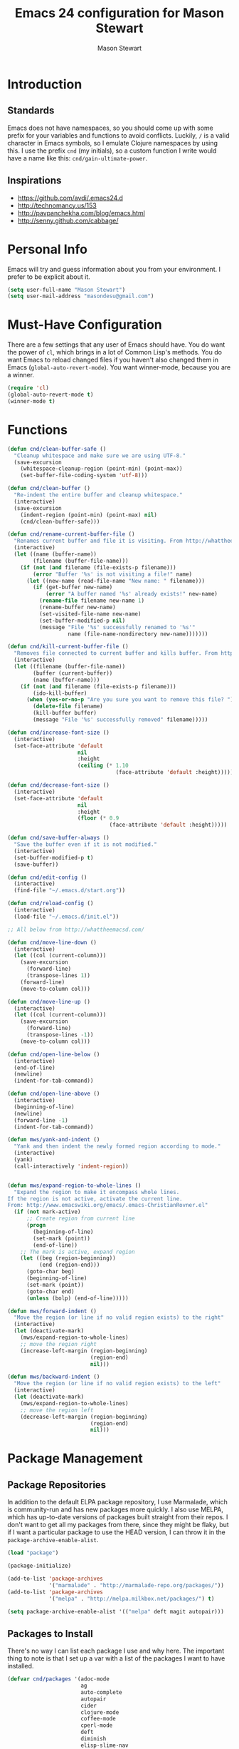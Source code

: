 #+TITLE: Emacs 24 configuration for Mason Stewart
#+AUTHOR: Mason Stewart
#+EMAIL: masondesu@gmail.com
#+OPTIONS: toc:2 num:nil

* Introduction
** Standards
   Emacs does not have namespaces, so you should come up with some
   prefix for your variables and functions to avoid
   conflicts. Luckily, =/= is a valid character in Emacs symbols, so I
   emulate Clojure namespaces by using this. I use the prefix =cnd=
   (my initials), so a custom function I write would have a name like
   this: =cnd/gain-ultimate-power=.

** Inspirations
   - https://github.com/avdi/.emacs24.d
   - http://technomancy.us/153
   - http://pavpanchekha.com/blog/emacs.html
   - http://senny.github.com/cabbage/

* Personal Info
   Emacs will try and guess information about you from your
   environment. I prefer to be explicit about it.

#+BEGIN_SRC emacs-lisp
    (setq user-full-name "Mason Stewart")
    (setq user-mail-address "masondesu@gmail.com")
#+END_SRC

* Must-Have Configuration
  There are a few settings that any user of Emacs should have. You do
  want the power of =cl=, which brings in a lot of Common Lisp's
  methods.  You do want Emacs to reload changed files if you haven't
  also changed them in Emacs (=global-auto-revert-mode=). You want
  winner-mode, because you are a winner.

#+BEGIN_SRC emacs-lisp
  (require 'cl)
  (global-auto-revert-mode t)
  (winner-mode t)
#+END_SRC

* Functions
#+BEGIN_SRC emacs-lisp
  (defun cnd/clean-buffer-safe ()
    "Cleanup whitespace and make sure we are using UTF-8."
    (save-excursion
      (whitespace-cleanup-region (point-min) (point-max))
      (set-buffer-file-coding-system 'utf-8)))

  (defun cnd/clean-buffer ()
    "Re-indent the entire buffer and cleanup whitespace."
    (interactive)
    (save-excursion
      (indent-region (point-min) (point-max) nil)
      (cnd/clean-buffer-safe)))

  (defun cnd/rename-current-buffer-file ()
    "Renames current buffer and file it is visiting. From http://whattheemacsd.com/file-defuns.el-01.html."
    (interactive)
    (let ((name (buffer-name))
          (filename (buffer-file-name)))
      (if (not (and filename (file-exists-p filename)))
          (error "Buffer '%s' is not visiting a file!" name)
        (let ((new-name (read-file-name "New name: " filename)))
          (if (get-buffer new-name)
              (error "A buffer named '%s' already exists!" new-name)
            (rename-file filename new-name 1)
            (rename-buffer new-name)
            (set-visited-file-name new-name)
            (set-buffer-modified-p nil)
            (message "File '%s' successfully renamed to '%s'"
                     name (file-name-nondirectory new-name)))))))

  (defun cnd/kill-current-buffer-file ()
    "Removes file connected to current buffer and kills buffer. From http://whattheemacsd.com/file-defuns.el-02.html."
    (interactive)
    (let ((filename (buffer-file-name))
          (buffer (current-buffer))
          (name (buffer-name)))
      (if (not (and filename (file-exists-p filename)))
          (ido-kill-buffer)
        (when (yes-or-no-p "Are you sure you want to remove this file? ")
          (delete-file filename)
          (kill-buffer buffer)
          (message "File '%s' successfully removed" filename)))))

  (defun cnd/increase-font-size ()
    (interactive)
    (set-face-attribute 'default
                        nil
                        :height
                        (ceiling (* 1.10
                                    (face-attribute 'default :height)))))

  (defun cnd/decrease-font-size ()
    (interactive)
    (set-face-attribute 'default
                        nil
                        :height
                        (floor (* 0.9
                                  (face-attribute 'default :height)))))

  (defun cnd/save-buffer-always ()
    "Save the buffer even if it is not modified."
    (interactive)
    (set-buffer-modified-p t)
    (save-buffer))

  (defun cnd/edit-config ()
    (interactive)
    (find-file "~/.emacs.d/start.org"))

  (defun cnd/reload-config ()
    (interactive)
    (load-file "~/.emacs.d/init.el"))

  ;; All below from http://whattheemacsd.com/

  (defun cnd/move-line-down ()
    (interactive)
    (let ((col (current-column)))
      (save-excursion
        (forward-line)
        (transpose-lines 1))
      (forward-line)
      (move-to-column col)))

  (defun cnd/move-line-up ()
    (interactive)
    (let ((col (current-column)))
      (save-excursion
        (forward-line)
        (transpose-lines -1))
      (move-to-column col)))

  (defun cnd/open-line-below ()
    (interactive)
    (end-of-line)
    (newline)
    (indent-for-tab-command))

  (defun cnd/open-line-above ()
    (interactive)
    (beginning-of-line)
    (newline)
    (forward-line -1)
    (indent-for-tab-command))

  (defun mws/yank-and-indent ()
    "Yank and then indent the newly formed region according to mode."
    (interactive)
    (yank)
    (call-interactively 'indent-region))


  (defun mws/expand-region-to-whole-lines ()
    "Expand the region to make it encompass whole lines.
  If the region is not active, activate the current line.
  From: http://www.emacswiki.org/emacs/.emacs-ChristianRovner.el"
    (if (not mark-active)
        ;; Create region from current line
        (progn 
          (beginning-of-line)
          (set-mark (point))
          (end-of-line))
      ;; The mark is active, expand region
      (let ((beg (region-beginning))
            (end (region-end)))
        (goto-char beg)
        (beginning-of-line)
        (set-mark (point))
        (goto-char end)
        (unless (bolp) (end-of-line)))))

  (defun mws/forward-indent ()
    "Move the region (or line if no valid region exists) to the right"
    (interactive)
    (let (deactivate-mark)
      (mws/expand-region-to-whole-lines)
      ;; move the region right
      (increase-left-margin (region-beginning)
                            (region-end)
                            nil)))

  (defun mws/backward-indent ()
    "Move the region (or line if no valid region exists) to the left"
    (interactive)
    (let (deactivate-mark)
      (mws/expand-region-to-whole-lines)
      ;; move the region left
      (decrease-left-margin (region-beginning)
                            (region-end)
                            nil)))
#+END_SRC

* Package Management
** Package Repositories
   In addition to the default ELPA package repository, I use
   Marmalade, which is community-run and has new packages more
   quickly. I also use MELPA, which has up-to-date versions of
   packages built straight from their repos. I don't want to get all
   my packages from there, since they might be flaky, but if I want a
   particular package to use the HEAD version, I can throw it in the
   =package-archive-enable-alist=.

#+BEGIN_SRC emacs-lisp
  (load "package")

  (package-initialize)

  (add-to-list 'package-archives
               '("marmalade" . "http://marmalade-repo.org/packages/"))
  (add-to-list 'package-archives
               '("melpa" . "http://melpa.milkbox.net/packages/") t)

  (setq package-archive-enable-alist '(("melpa" deft magit autopair)))
#+END_SRC

** Packages to Install
  There's no way I can list each package I use and why here. The
  important thing to note is that I set up a var with a list of the
  packages I want to have installed.

#+BEGIN_SRC emacs-lisp
  (defvar cnd/packages '(adoc-mode
                         ag
                         auto-complete
                         autopair
                         cider
                         clojure-mode
                         coffee-mode
                         cperl-mode
                         deft
                         diminish
                         elisp-slime-nav
                         flymake
                         flymake-cursor
                         flymake-python-pyflakes
                         go-mode
                         god-mode
                         gist
                         git-gutter
                         haml-mode
                         htmlize
                         hy-mode
                         ido-ubiquitous
                         inf-mongo
                         jinja2-mode
                         magit
                         markdown-mode
                         marmalade
                         multiple-cursors
                         mustache-mode
                         noctilux-theme
                         org
                         paredit
                         phoenix-dark-mono-theme
                         phoenix-dark-pink-theme
                         pony-mode
                         projectile
                         projectile-speedbar
                         python-mode
                         qsimpleq-theme
                         rainbow-delimiters
                         sass-mode
                         scss-mode
                         smex
                         yaml-mode)
    "Packages I always want installed.")
#+END_SRC

** Installing Packages
   This is the magic incantation to get your packages installed. It
   will require a network connection if you don't have all your
   packages currently installed, but otherwise, does not make any
   connections.

#+BEGIN_SRC emacs-lisp
  (defun cnd/packages-installed-p ()
    (loop for pkg in cnd/packages
          when (not (package-installed-p pkg)) do (return nil)
          finally (return t)))

  (unless (cnd/packages-installed-p)
    (message "%s" "Refreshing package database...")
    (package-refresh-contents)
    (dolist (pkg cnd/packages)
      (when (not (package-installed-p pkg))
        (package-install pkg))))
#+END_SRC
* Package Configuration
** Deft
   http://jblevins.org/projects/deft/

   Deft is an Emacs mode for quickly browsing, filtering, and editing
   directories of plain text notes, inspired by Notational Velocity. I
   like it a lot. I want it to store all my notes in my Dropbox, and I
   want it to use org-mode for those notes.

#+begin_src emacs-lisp
  (setq deft-directory "~/Notes/")
  (setq deft-use-filename-as-title t)
  (setq deft-extension "org")
  (setq deft-text-mode 'org-mode)
#+end_src

** Smex
   Smex is a replacement for the default behavior of =M-x= with better
   history and completion.

#+BEGIN_SRC emacs-lisp
  (setq smex-save-file (expand-file-name ".smex-items" user-emacs-directory))
  (smex-initialize)
#+END_SRC

** Ido
   Ido stands for Interactively Do Things, but it might as well stand
   for "Do the Right Thing." It makes Emacs have something resembling
   a modern interface with fuzzy-finding and autocompletion.

   =ido-ubiquitous= does exactly what you think it does: it takes the
   power of ido and lets you use it almost everywhere.

   I like to set the two options =ido-enable-flex-matching= and
   =ido-use-virtual-buffers=. Flex matching gives me fuzzy-finding,
   and using virtual buffers lets me switch to (and re-open) closed
   buffers from my buffer search.

#+BEGIN_SRC emacs-lisp
  (ido-mode t)
  (ido-ubiquitous t)
  (setq ido-enable-flex-matching t
        ido-use-virtual-buffers t)
#+END_SRC
** Ack
   =ack= is an enhanced grep.

#+BEGIN_SRC emacs-lisp
  (setq ack-prompt-for-directory t)
  (setq ack-executable (executable-find "ack-grep"))
#+END_SRC

** Magit

Instead of having magit run next to another window, I like having it
take up the whole frame, so I can take care of all my git stuff at
once and then it can go away. In order for this to work, I have to go
ahead and require magit first.

Source: http://whattheemacsd.com//setup-magit.el-01.html

#+begin_src emacs-lisp
  (require 'magit)

  (defadvice magit-status (around magit-fullscreen activate)
    (window-configuration-to-register :magit-fullscreen)
    ad-do-it
    (delete-other-windows))

  (defun magit-quit-session ()
    "Restores the previous window configuration and kills the magit buffer"
    (interactive)
    (kill-buffer)
    (jump-to-register :magit-fullscreen))

  (define-key magit-status-mode-map (kbd "q") 'magit-quit-session)
#+end_src

** Org-mode

Org-mode, the most useful thing in the world. This configuration 
file is in org-mode.

I want to be able to use [[http://ditaa.sourceforge.net/][ditaa]] and Clojure in my org-mode files.

#+BEGIN_SRC emacs-lisp
  (setq org-ditaa-jar-path "~/.emacs.d/vendor/ditaa0_9.jar")
  
  (org-babel-do-load-languages
   'org-babel-load-languages
   '((ditaa . t)))
  
  (require 'ob-clojure)
  
  (defvar org-babel-default-header-args:clojure 
    '((:exports . "code") (:results . "silent")))
  
  (declare-function nrepl-send-string-sync "ext:nrepl" (code &optional ns))
  
  (defun org-babel-execute:clojure (body params)
    "Execute a block of Clojure code with Babel."
    (require 'nrepl)
    (with-temp-buffer
      (insert (org-babel-expand-body:clojure body params))
      ((lambda (result)
         (let ((result-params (cdr (assoc :result-params params))))
           (if (or (member "scalar" result-params)
                   (member "verbatim" result-params))
               result
             (condition-case nil (org-babel-script-escape result)
               (error result)))))
       (plist-get (nrepl-send-string-sync
                   (buffer-substring-no-properties (point-min) (point-max))
                   (cdr (assoc :package params)))
                  :value))))
#+END_SRC

** God-mode

#+BEGIN_SRC emacs-lisp
  (global-set-key (kbd "<escape>") 'god-local-mode)
  (defun my-update-cursor ()
    (setq cursor-type (if (or god-local-mode buffer-read-only)
                          'box
                        'bar)))
  
  (add-hook 'god-mode-enabled-hook 'my-update-cursor)
  (add-hook 'god-mode-disabled-hook 'my-update-cursor)
#+END_SRC

* GUI Settings
  Emacs' default GUI settings are not great and cause it to not
  resemble a modern application. Luckily, they are very
  configurable.

#+BEGIN_SRC emacs-lisp
  (setq
   ;; Do not show a splash screen.
   inhibit-splash-screen t
   ;; Show incomplete commands while typing them.
   echo-keystrokes 0.1
   ;; Never show dialog boxes.
   use-dialog-box nil
   ;; Flash the screen on errors.
   visible-bell t)

  (setq-default
   ;; Make the cursor a thin vertical line.
   cursor-type 'bar
   ;; Show the end of files inside buffers.
   indicate-empty-lines t)

  ;; Show what text is selected.
  (transient-mark-mode t)
  ;; And delete selected text if we type over it.
  (delete-selection-mode t)

  ;; Always show matching sets of parentheses.
  (show-paren-mode t)

  ;; Highlight the current line.
  (global-hl-line-mode t)

  ;; Hide the scroll bar, tool bar, and menu bar.
  (scroll-bar-mode -1)
  (tool-bar-mode -1)
  (menu-bar-mode -1)

  ;; Allow us to type "y" or "n" instead of "yes" or "no".
  (defalias 'yes-or-no-p 'y-or-n-p)

  ;; Show the end of files.
  (when (not indicate-empty-lines)
    (toggle-indicate-empty-lines))

  (when window-system
    ;; Make the window title reflect the current buffer.
    (setq frame-title-format '(buffer-file-name "%f" ("%b")))
    ;; Load my favorite color theme. By passing t as the second parameter,
    ;; we are not prompted to set the theme as safe.
    (load-theme 'noctilux t)
    ;; full screen window on start plz
    (set-frame-size (selected-frame) 202 190)
    (set-frame-position (selected-frame) 2 0))

  ;; fix wonky minibuffer bg colors
  (set-face-background 'minibuffer-prompt "#aadddd")
  (set-face-foreground 'minibuffer-prompt "dark slate gray")

  ;; omg git gutter yes plz
  (global-git-gutter-mode +1)
#+END_SRC

** Modeline Improvements
   I like having the column number in my modeline to help with stack
   traces and just as a sanity check.

#+BEGIN_SRC emacs-lisp
  (setq column-number-mode t)
#+END_SRC
   
* Files and Directories
  I like to set up a vendor directory for any random elisp files I
  pull in. I get the majority of my functionality from packages
  distributed through ELPA or Marmalade, but sometimes, you find
  something random on EmacsWiki that you may want to pull in. After
  adding that directory, you're going to want to throw it in your
  load-path. Often, you'll have subdirectories in your vendor
  directory. Go ahead and add those to the load-path as well.

#+BEGIN_SRC emacs-lisp
  (defvar cnd/vendor-dir (expand-file-name "vendor" user-emacs-directory)
    "Location of any random elisp files I find from other authors.")
  (add-to-list 'load-path cnd/vendor-dir)

  (dolist (project (directory-files cnd/vendor-dir t "\\w+"))
    (when (file-directory-p project)
      (add-to-list 'load-path project)))
#+END_SRC

  Let's tell Speedbar to actually show hidden folders, and fix the unreadable
  background color

#+BEING_SRC emacs-lisp
  (setq speedbar-directory-unshown-regexp "^$")
  (speedbar-show-unknown-files t)

  (set-face-background 'speedbar-highlight-face "#000000")
  (set-face-foreground 'speedbar-highlight-face "#26AFEB")
#+END_SRC

* Shells
  =C-d= on an empty line in the shell terminates the current
  process. Using the following, hitting =C-d= again will close the
  buffer.

#+begin_src emacs-lisp
  ;; From http://whattheemacsd.com/setup-shell.el-01.html

  (defun comint-delchar-or-eof-or-kill-buffer (arg)
    (interactive "p")
    (if (null (get-buffer-process (current-buffer)))
        (kill-buffer)
      (comint-delchar-or-maybe-eof arg)))

  (add-hook 'shell-mode-hook
            (lambda ()
              (define-key shell-mode-map
                (kbd "C-d") 'comint-delchar-or-eof-or-kill-buffer)))
#+end_src
* Text Editing
** Backups
   Default Emacs behavior around backups dates from a time of
   barbarism and should be avoided. On the other hand, it's saved me
   once or twice. Therefore, I allow Emacs to keep backups, but
   instead of keeping them in the same directory as the file being
   edited, I force them to be kept in a temporary directory.

#+BEGIN_SRC emacs-lisp
  (setq backup-directory-alist `((".*" . ,temporary-file-directory)))
  (setq auto-save-file-name-transforms `((".*" ,temporary-file-directory t)))
#+END_SRC

** File Behavior
   All files should end with a final newline.

#+BEGIN_SRC emacs-lisp
  (setq require-final-newline t)
#+END_SRC

** Indentation
   By default, I want to indent with 2 spaces and no tabs.

#+begin_src emacs-lisp
  (setq-default indent-tabs-mode nil
                tab-width 2)
#+end_src

** Multiple Buffers
I often have multiple buffers open with the same name. Emacs usually
deals with this by appending the buffer number to the buffer
name. This is hard to keep track of. Instead, the uniquify library
uses the parent directory name as a prefix to the file name.

#+BEGIN_SRC emacs-lisp
  (require 'uniquify)
  (setq uniquify-buffer-name-style 'forward)
#+END_SRC
** Multiple Cursors

Having multiple cursors is the new magic, and I'm still not used to
it. [[http://emacsrocks.com/e13.html][Check out the great video about it at Emacs Rocks.]]

#+begin_src emacs-lisp
  (require 'multiple-cursors)
  
  (global-set-key (quote [C-return]) 'set-rectangular-region-anchor)
  (global-set-key (kbd "C-S-c C-S-c") 'mc/edit-lines)
  (global-set-key (kbd "C->") 'mc/mark-next-like-this)
  (global-set-key (kbd "C-<") 'mc/mark-previous-like-this)
  (global-set-key (kbd "C-c C->") 'mc/mark-all-like-this)
#+end_src

** Zap to Char
Zap to char is very useful, but zapping up to a character is even more
useful. A method to do this is in =misc.el=.

#+begin_src emacs-lisp
  (require 'misc)
#+end_src

** Markdown
Make sure that all Markdown file extensions trigger =markdown-mode=.

#+BEGIN_SRC emacs-lisp
  (add-to-list 'auto-mode-alist '("\\.md$" . markdown-mode))
  (add-to-list 'auto-mode-alist '("\\.mdown$" . markdown-mode))
#+END_SRC

Also use =visual-line-mode= to get decent word-wrap when in
=markdown-mode=.

#+BEGIN_SRC emacs-lisp
  (add-hook 'markdown-mode-hook (lambda () (visual-line-mode t)))
#+END_SRC

I use =pandoc= for converting Markdown, so I want to set that as the
command to use when exporting from =markdown-mode=. I want to enable
smart quotes. I use [[http://kevinburke.bitbucket.org/markdowncss/][markdown.css]] to beautify the output.

#+BEGIN_SRC emacs-lisp
  (setq markdown-command "pandoc --smart -f markdown -t html")
  (setq markdown-css-path (expand-file-name "markdown.css" cnd/vendor-dir))
#+END_SRC

* Programming
** autopair-mode
   =autopair-mode= automatically adds closing parentheses, brackets,
   and the like, which is very useful when writing code. It doesn't
   get auto-loaded, so I have to require it explicitly.

#+BEGIN_SRC emacs-lisp
  (require 'autopair)
#+END_SRC

** C
   C has its own indentation rules, so I have to set them with a
   separate variable.
#+begin_src emacs-lisp
  (setq c-basic-offset 2)
#+end_src

** Clojure
   I want Emacs to open up ClojureScript files with Clojure syntax.

   I want paredit-mode when I am editing Clojure files as well as
   rainbow delimiters.

   Lastly, =cider= is the Emacs client for the Clojure REPL, and I
   want to configure it to hide its special buffers, use eldoc, and be
   easy to switch to.

#+BEGIN_SRC emacs-lisp
  (add-to-list 'auto-mode-alist '("\\.cljs$" . clojure-mode))
    
  (add-hook 'clojure-mode-hook 'paredit-mode)
  (add-hook 'clojure-mode-hook 'rainbow-delimiters-mode)
  (add-hook 'clojure-mode-hook 'subword-mode)
  (add-hook 'cider-repl-mode-hook 'paredit-mode)
  (add-hook 'cider-repl-mode-hook 'rainbow-delimiters-mode)
  (add-hook 'cider-repl-mode-hook 'subword-mode)
    
  (add-hook 'cider-mode-hook 'cider-turn-on-eldoc-mode)
  (setq nrepl-hide-special-buffers t)
  (add-to-list 'same-window-buffer-names "*nrepl*")
#+END_SRC

** CSS/SCSS
   CSS has its own indentation rules, so I have to set them with a
   separate variable.

   I do not want SCSS to automatically compile to CSS upon save.

#+begin_src emacs-lisp
  (setq css-indent-offset 2
        scss-compile-at-save nil)
#+end_src

** Emacs Lisp
Give us the power of SLIME when coding in elisp; specifically, allow
us to go to definition with M-. and back again with M-,.

#+begin_src emacs-lisp
  (autoload 'elisp-slime-nav-mode "elisp-slime-nav")
  (add-hook 'emacs-lisp-mode-hook (lambda () (elisp-slime-nav-mode t)))
  (eval-after-load 'elisp-slime-nav '(diminish 'elisp-slime-nav-mode))
#+end_src

** Gherkin

#+BEGIN_SRC emacs-lisp
  (require 'gherkin-mode)
#+END_SRC
** Go
   Go is a rad systems language from Google. One thing I like about it
   is that it has exquisite tools built for it. In particular, it has
   =gofmt=, which formats the code according to Google's specs. I am
   adding a hook to =go-mode= to turn on =autopair-mode= and to run
   =gofmt= before saving a file.

   I am also adding =go-autocomplete=, which will allow me to complete
   on methods from my own code and the Go libraries I am using.

#+BEGIN_SRC emacs-lisp
  (add-hook 'go-mode-hook
            (lambda ()
              (autopair-mode)
              (add-hook 'before-save-hook 'gofmt-before-save nil t)))

  (require 'go-autocomplete)
  (require 'auto-complete-config)
#+END_SRC

** Hy
   Hy is a Lisp implemented on top of Python. It is rad.

#+BEGIN_SRC emacs-lisp
  (add-hook 'hy-mode-hook 'paredit-mode)
  (add-hook 'hy-mode-hook 'rainbow-delimiters-mode)
#+END_SRC

** Javascript
   JS has its own indentation rules, so I have to set them with a
   separate variable.

#+begin_src emacs-lisp
  (setq js-indent-level 2)
#+end_src

** Lisp
   Lisp is the most awesome family of programming languages ever. When
   I'm using Lisp, I want ultimate power, so I turn on paredit, which
   gives me amazing abilities to move code around inside
   S-expressions.

   This section is a good example of how to extend Emacs with keymaps
   and minor-modes.

#+BEGIN_SRC emacs-lisp
  ;; lisp.el
  ;; (setq lisp-modes '(lisp-mode
  ;;                    emacs-lisp-mode
  ;;                    common-lisp-mode
  ;;                    scheme-mode
  ;;                    clojure-mode))
  ;; 
  ;; (defvar lisp-power-map (make-keymap))
  ;; (define-minor-mode lisp-power-mode "Fix keybindings; add power."
  ;;   :lighter " (power)"
  ;;   :keymap lisp-power-map
  ;;   (paredit-mode t))
  ;; (diminish 'lisp-power-mode)
  ;; (define-key lisp-power-map [delete] 'paredit-forward-delete)
  ;; (define-key lisp-power-map [backspace] 'paredit-backward-delete)
  ;; 
  ;; (defun cnd/engage-lisp-power ()
  ;;   (lisp-power-mode t))
  ;; 
  ;; (dolist (mode lisp-modes)
  ;;   (add-hook (intern (format "%s-hook" mode))
  ;;             #'cnd/engage-lisp-power))
  
#+END_SRC

** Python
I have customized pychecker to run my own version, which runs
autopep8, pyflakes, and pep8.

#+begin_src emacs-lisp
  (setq py-pychecker-command "~/.emacs.d/vendor/pychecker"
        py-pychecker-command-args '("")
        python-check-command "~/.emacs.d/vendor/pychecker")
#+end_src

*** Django

I use =[[https://github.com/davidmiller/pony-mode][pony-mode]]= to enhance Emacs when I'm working with Django. I
have it vendored, since it's not on Marmalade. I have to require it to
get =pony-tpl-mode= (a minor mode for Django templates) working, which
I should figure out.

#+begin_src emacs-lisp
  ;; TODO autoload this instead of using require

  (require 'pony-mode)
#+end_src

** Ruby
   There are a lot of different file names and extensions that are associated with Ruby. I've listed all I can think of so that =ruby-mode= is loaded for each of them.

#+BEGIN_SRC emacs-lisp
  ;; Rake files are ruby, too, as are gemspecs, rackup files, etc.
  (add-to-list 'auto-mode-alist '("\\.rake$" . ruby-mode))
  (add-to-list 'auto-mode-alist '("\\.gemspec$" . ruby-mode))
  (add-to-list 'auto-mode-alist '("\\.ru$" . ruby-mode))
  (add-to-list 'auto-mode-alist '("Rakefile$" . ruby-mode))
  (add-to-list 'auto-mode-alist '("Gemfile$" . ruby-mode))
  (add-to-list 'auto-mode-alist '("Capfile$" . ruby-mode))
  (add-to-list 'auto-mode-alist '("Vagrantfile$" . ruby-mode))
#+END_SRC

#+BEGIN_SRC emacs-lisp
  (add-hook 'ruby-mode-hook
            (lambda ()
              (autopair-mode)
              (add-hook 'before-save-hook 'whitespace-cleanup nil t)
              (define-key ruby-mode-map "{" 'self-insert-command)
              (define-key ruby-mode-map "}" 'self-insert-command)
              (define-key ruby-mode-map (kbd "RET") 'newline-and-indent)))
#+END_SRC
   
** Scheme

#+BEGIN_SRC emacs-lisp
  (add-hook 'scheme-mode-hook 'paredit-mode)
  (add-hook 'scheme-mode-hook 'rainbow-delimiters-mode)
  
  ;; From chicken scheme wiki
  
  (require 'cmuscheme)
  
  (setq scheme-program-name "csi -:c")
  
  ;; Indenting module body code at column 0
  (defun scheme-module-indent (state indent-point normal-indent) 0)
  (put 'module 'scheme-indent-function 'scheme-module-indent)
  
  (put 'and-let* 'scheme-indent-function 1)
  (put 'parameterize 'scheme-indent-function 1)
  (put 'handle-exceptions 'scheme-indent-function 1)
  (put 'when 'scheme-indent-function 1)
  (put 'unless 'scheme-indent-function 1)
  (put 'match 'scheme-indent-function 1)
  (put 'pmatch 'scheme-indent-function 1)
  
  (define-key scheme-mode-map "\C-c\C-l" 'scheme-load-current-file)
  (define-key scheme-mode-map "\C-c\C-k" 'scheme-compile-current-file)
  
  (defun scheme-load-current-file (&optional switch)
    (interactive "P")
    (let ((file-name (buffer-file-name)))
      (comint-check-source file-name)
      (setq scheme-prev-l/c-dir/file (cons (file-name-directory    file-name)
             (file-name-nondirectory file-name)))
      (comint-send-string (scheme-proc) (concat "(load \""
                  file-name
                  "\"\)\n"))
      (if switch
        (switch-to-scheme t)
        (message "\"%s\" loaded." file-name) ) ) )
  
  (defun scheme-compile-current-file (&optional switch)
    (interactive "P")
    (let ((file-name (buffer-file-name)))
      (comint-check-source file-name)
      (setq scheme-prev-l/c-dir/file (cons (file-name-directory    file-name)
             (file-name-nondirectory file-name)))
      (message "compiling \"%s\" ..." file-name)
      (comint-send-string (scheme-proc) (concat "(compile-file \""
                  file-name
                  "\"\)\n"))
      (if switch
        (switch-to-scheme t)
        (message "\"%s\" compiled and loaded." file-name))))
  
  ;; scheme-complete
  
  (autoload 'scheme-smart-complete "scheme-complete" nil t)
  (eval-after-load 'scheme
    '(define-key scheme-mode-map "\t" 'scheme-complete-or-indent))
  
  (autoload 'scheme-get-current-symbol-info "scheme-complete" nil t)
  (add-hook 'scheme-mode-hook
    (lambda ()
      (make-local-variable 'eldoc-documentation-function)
      (setq eldoc-documentation-function 'scheme-get-current-symbol-info)
      (eldoc-mode)))
#+END_SRC
** YAML
#+BEGIN_SRC emacs-lisp
  (add-to-list 'auto-mode-alist '("\\.yml$" . yaml-mode))
  (add-to-list 'auto-mode-alist '("\\.yaml$" . yaml-mode))
#+END_SRC
* Keybindings
  Keybindings are a really personal matter. My philosophy with Emacs
  is this: keep as many keybindings as possible the same as the
  out-of-the-box Emacs config, and use =C-c= for your own special
  preferences. It's cool to extend the default functionality (setting
  Return to =newline-and-indent= instead of =newline=, for example),
  but radically altering it is only going to frustrate you when you
  have use Emacs without your configuration. Plus, it's nice to anyone
  you ever have to pair program with.

#+BEGIN_SRC emacs-lisp
  (global-set-key (kbd "RET") 'newline-and-indent)
  (global-set-key (kbd "C-;") 'comment-or-uncomment-region)
  (global-set-key (kbd "M-/") 'hippie-expand)
  (global-set-key (kbd "M-x") 'smex)
  (global-set-key (kbd "M-X") 'smex-major-mode-commands)
  (if window-system (global-unset-key (kbd "C-z")))

  (global-set-key (kbd "C-+") 'cnd/increase-font-size)
  (global-set-key (kbd "C-=") 'cnd/increase-font-size)
  (global-set-key (kbd "C--") 'cnd/decrease-font-size)

  ;; not a keybinding itself, but let's turn on mac-keys-mode by default
  (mac-key-mode t)

  ;; paste with indent
  (global-set-key (kbd "A-V") 'mws/yank-and-indent)

  ;; indent line or region left and right
  (global-set-key (kbd "A-}") 'mws/forward-indent)
  (global-set-key (kbd "A-{") 'mws/backward-indent)

  ;; more comfortable next/previous buffer
  (global-set-key (kbd "A-]") 'next-buffer)
  (global-set-key (kbd "A-[") 'previous-buffer)
#+END_SRC

** Super-Special Personal Keybindings

#+BEGIN_SRC emacs-lisp
  (global-set-key (kbd "C-c a") 'mark-whole-buffer)
  (global-set-key (kbd "C-c c") 'query-replace-regexp)
  (global-set-key (kbd "C-c d") 'deft)
  (global-set-key (kbd "C-c g") 'magit-status)
  (global-set-key (kbd "C-c M-k") 'cnd/kill-current-buffer-file)
  (global-set-key (kbd "C-c n") 'cnd/clean-buffer)
  (global-set-key (kbd "C-c q") 'join-line)
  (global-set-key (kbd "C-c r") 'revert-buffer)
  (global-set-key (kbd "C-c C-r") 'cnd/rename-current-buffer-file)
  (global-set-key (kbd "C-c s e") 'cnd/edit-config)
  (global-set-key (kbd "C-c s r") 'cnd/reload-config)
  (global-set-key (kbd "C-c C-s") 'cnd/save-buffer-always)
  (global-set-key (kbd "C-c v") 'eval-buffer)
  (global-set-key (kbd "C-c w") 'whitespace-mode)
  (global-set-key (kbd "C-c x") 'execute-extended-command)
  (global-set-key (kbd "C-c z") 'zap-to-char)
  (global-set-key (kbd "M-Z") 'zap-to-char)
  (global-set-key (kbd "M-z") 'zap-up-to-char)
  (global-set-key (kbd "<C-S-down>") 'cnd/move-line-down)
  (global-set-key (kbd "<C-S-up>") 'cnd/move-line-up)
  (global-set-key (kbd "<C-return>") 'cnd/open-line-below)
  (global-set-key (kbd "<C-S-return>") 'cnd/open-line-above)
 
  (global-set-key (kbd "M-j")
            (lambda ()
                  (interactive)
                  (join-line -1)))
#+END_SRC

** Windmove
   Windmove is a nice little feature to let you move between open
   windows by pressing =Shift= + the arrow keys. I like to add the
   ability to also do this using =C-c=, as using =Shift= may not work
   on all terminals.

#+BEGIN_SRC emacs-lisp
  (windmove-default-keybindings 'shift)
  (global-set-key (kbd "C-c <left>")  'windmove-left)
  (global-set-key (kbd "C-c <right>") 'windmove-right)
  (global-set-key (kbd "C-c <up>")    'windmove-up)
  (global-set-key (kbd "C-c <down>")  'windmove-down)
#+END_SRC
* Projects
  Settings for projectile
  
#+BEGIN_SRC emacs-lisp
  ;; this refreshes speedbar if we change projectile projects
  (require 'projectile-speedbar)
#+END_SRC

* Emacs Server
  It is very annoying to find that you cannot close a buffer that has
  been opened via =emacsclient= in the same way you would close any
  other buffer. The following code fixes that.

#+BEGIN_SRC emacs-lisp
  (add-hook 'server-switch-hook
            (lambda ()
              (when (current-local-map)
                (use-local-map (copy-keymap (current-local-map))))
              (when server-buffer-clients
                (local-set-key (kbd "C-x k") 'server-edit))))
#+END_SRC
* OS-Specific Settings
** OS X
   Emacs works pretty great on OS X, but there are a few adjustments I
   like. =mdfind= is a command-line interface to Spotlight which works
   great when using the =locate= function in Emacs. =aspell= is used
   instead of =ispell=. Lastly, OS X has annoying issues with the
   =PATH= environment variable. If you launch Emacs as an app instead
   of on the command-line, it will not have the path you set up in
   =.profile= (or wherever you set up your environment variables.)
   Therefore, I set it explicitly.

#+BEGIN_SRC emacs-lisp
    (when (eq system-type 'darwin)
      (setq locate-command "mdfind")
      (setq ispell-program-name "aspell")
      
      (defun set-exec-path-from-shell-PATH ()
        (let ((path-from-shell (shell-command-to-string "$SHELL -i -c 'echo $PATH'")))
          (setenv "PATH" path-from-shell)
          (setq exec-path (split-string path-from-shell path-separator))))
  
      (when window-system (set-exec-path-from-shell-PATH))
  
      (set-face-attribute 'default nil
                    :family "Monaco" :height 120 :weight 'normal)
      (setq mac-option-key-is-meta t)
      (setq mac-command-key-is-meta t)
      (setq mac-command-modifier 'meta)
      (setq mac-option-modifier 'meta)
      (global-set-key (kbd "M-+") 'cnd/increase-font-size)
      (global-set-key (kbd "M-=") 'cnd/increase-font-size)
      (global-set-key (kbd "M--") 'cnd/decrease-font-size))
    
#+END_SRC
* Local Configuration
  No matter how universal your configuration is, you will find
  yourself someday needing to configuration something different for a
  specific computer. I keep that code in =local.el=, which gets loaded
  at the end of my main configuration.

#+BEGIN_SRC emacs-lisp
  (let ((local-config (expand-file-name "local.el" user-emacs-directory)))
    (when (file-exists-p local-config)
      (load local-config)))
#+END_SRC


